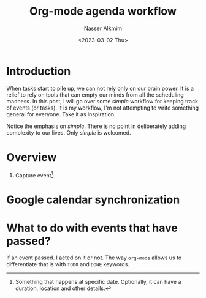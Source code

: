 #+title: Org-mode agenda workflow
#+date: <2023-03-02 Thu>
#+author: Nasser Alkmim
#+draft: t
#+toc: t
#+tags[]: tools org-mode emacs 
#+lastmod: 2023-03-02 10:24:49
* Introduction

When tasks start to pile up, we can not rely only on our brain power.
It is a relief to rely on tools that can empty our minds from all the scheduling madness.
In this post, I will go over some /simple/ workflow for keeping track of events (or tasks).
It is my workflow, I'm not attempting to write something general for everyone.
Take it as inspiration.

Notice the emphasis on /simple/.
There is no point in deliberately adding complexity to our lives.
Only /simple/ is welcomed.

* Overview

1. Capture event[fn:1].

[fn:1] Something that happens at specific date. Optionally, it can have a duration, location and other details.   

* Google calendar synchronization

* What to do with events that have passed?

If an event passed.
I acted on it or not.
The way =org-mode= allows us to differentiate that is with =TODO= and =DONE= keywords.

